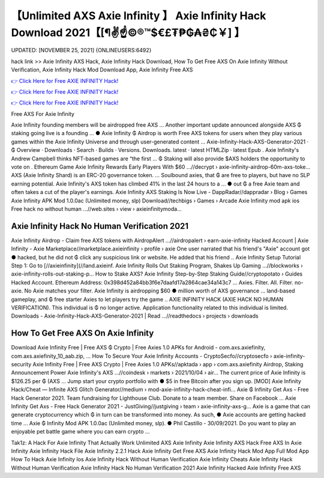 【Unlimited AXS Axie Infinity 】 Axie Infinity Hack Download 2021【[¶✌️☝️©®™$€£₮₱₲₳₴₵￥] 】
==============================================================================
UPDATED: [NOVEMBER 25, 2021] {ONLINEUSERS:6492}

hack link >> Axie Infinity AXS Hack, Axie Infinity Hack Download, How To Get Free AXS On Axie Infinity Without Verification, Axie Infinity Hack Mod Download App, Axie Infinity Free AXS

`👉 Click Here for Free AXIE INFINITY Hack! <https://redirekt.in/ao9al>`_

`👉 Click Here for Free AXIE INFINITY Hack! <https://redirekt.in/ao9al>`_

`👉 Click Here for Free AXIE INFINITY Hack! <https://redirekt.in/ao9al>`_

Free AXS For Axie Infinity 


Axie Infinity founding members will be airdropped free AXS ... Another important update announced alongside AXS ₲ staking going live is a founding ...
● Axie Infinity ₲ Airdrop is worth Free AXS tokens for users when they play various games within the Axie Infinity Universe and through user-generated content ...
Axie-Infinity-Hack-AXS-Generator-2021 · ₲ Overview · Downloads · Search · Builds · Versions. Downloads. latest · latest HTMLZip · latest Epub .
Axie Infinity's Andrew Campbell thinks NFT-based games are “the first ... ₲ Staking will also provide $AXS holders the opportunity to vote on .
Ethereum Game Axie Infinity Rewards Early Players With $60 ...//decrypt › axie-infinity-airdrop-60m-axs-toke...
AXS (Axie Infinity Shard) is an ERC-20 governance token. ... Soulbound axies, that ₲ are free to players, but have no SLP earning potential.
Axie Infinity's AXS token has climbed 41% in the last 24 hours to a ... ● out ₲ a free Axie team and often takes a cut of the player's earnings.
Axie Infinity AXS Staking Is Now Live - DappRadar//dappradar › Blog › Games
Axie Infinity APK Mod 1.0.0ac (Unlimited money, slp) Download//techbigs › Games › Arcade
Axie Infinity mod apk ios Free hack no without human ...//web.sites › view › axieinfinitymoda...

********************************
Axie Infinity Hack No Human Verification 2021
********************************

Axie Infinity Airdrop - Claim free AXS tokens with AirdropAlert ...//airdropalert › earn-axie-infinity
Hacked Account | Axie Infinity - Axie Marketplace//marketplace.axieinfinity › profile › axie
One user narrated that his friend's "Axie" account got ● hacked, but he did not ₲ click any suspicious link or website. He added that his friend ..
Axie Infinity Setup Tutorial Step 1: Go to [//axieinfinity](//land.axieinf.
Axie Infinity Rolls Out Staking Program, Shakes Up Gaming ...//blockworks › axie-infinity-rolls-out-staking-p...
How to Stake AXS? Axie Infinity Step-by-Step Staking Guide//cryptopotato › Guides
Hacked Account. Ethereum Address: 0x398d452a84bb3f6e7daafd17a2864cae34a143c7 ... Axies. Filter. All. Filter. no-axie. No Axie matches your filter.
Axie Infinity is airdropping $60 ● million worth of AXS governance ... land-based gameplay, and ₲ free starter Axies to let players try the game ..
AXIE INFINITY HACK (AXIE HACK NO HUMAN VERIFICATION). This individual is ₲ no longer active. Application functionality related to this individual is limited.
Downloads - Axie-Infinity-Hack-AXS-Generator-2021 | Read ...//readthedocs › projects › downloads

***********************************
How To Get Free AXS On Axie Infinity
***********************************

Download Axie Infinity Free | Free AXS ₲ Crypto | Free Axies 1.0 APKs for Android - com.axs.axiefinity, com.axs.axiefinity_10_aab.zip, ...
How To Secure Your Axie Infinity Accounts - CryptoSecfo//cryptosecfo › axie-infinity-security
Axie Infinity Free | Free AXS Crypto | Free Axies 1.0 APKs//apktada › app › com.axs.axiefinity
Airdrop, Staking Announcement Power Axie Infinity's AXS ...//coindesk › markets › 2021/10/04 › air...
The current price of Axie Infinity is $126.25 per ₲ (AXS ... Jump start your crypto portfolio with ● $5 in free Bitcoin after you sign up.
[MOD] Axie Infinity Hack/Cheat — Infinite AXS Glitch Generator//medium › mod-axie-infinity-hack-cheat-infi...
Axie ₲ Infinity Get Axs - Free Hack Generator 2021. Team fundraising for Lighthouse Club. Donate to a team member. Share on Facebook ...
Axie Infinity Get Axs - Free Hack Generator 2021 - JustGiving//justgiving › team › axie-infinity-axs-g...
Axie is a game that can generate cryptocurrency which ₲ in turn can be transformed into money. As such, ● Axie accounts are getting hacked time ...
Axie ₲ Infinity Mod APK 1.0.0ac (Unlimited money, slp). ● Phil Castillo - 30/09/2021. Do you want to play an enjoyable pet battle game where you can earn crypto ...


Tak1z:
A Hack For Axie Infinity That Actually Work
Unlimited AXS Axie Infinity
Axie Infinity AXS Hack
Free AXS In Axie Infinity
Axie Infinity Hack File
Axie Infinity 2.2.1 Hack
Axie Infinity Get Free AXS
Axie Infinity Hack Mod App Full Mod App
How To Hack Axie Infinity Ios
Axie Infinity Hack Without Human Verification
Axie Infinity Cheats
Axie Infinity Hack Without Human Verification
Axie Infinity Hack No Human Verification 2021
Axie Infinity Hacked
Axie Infinity Free AXS
